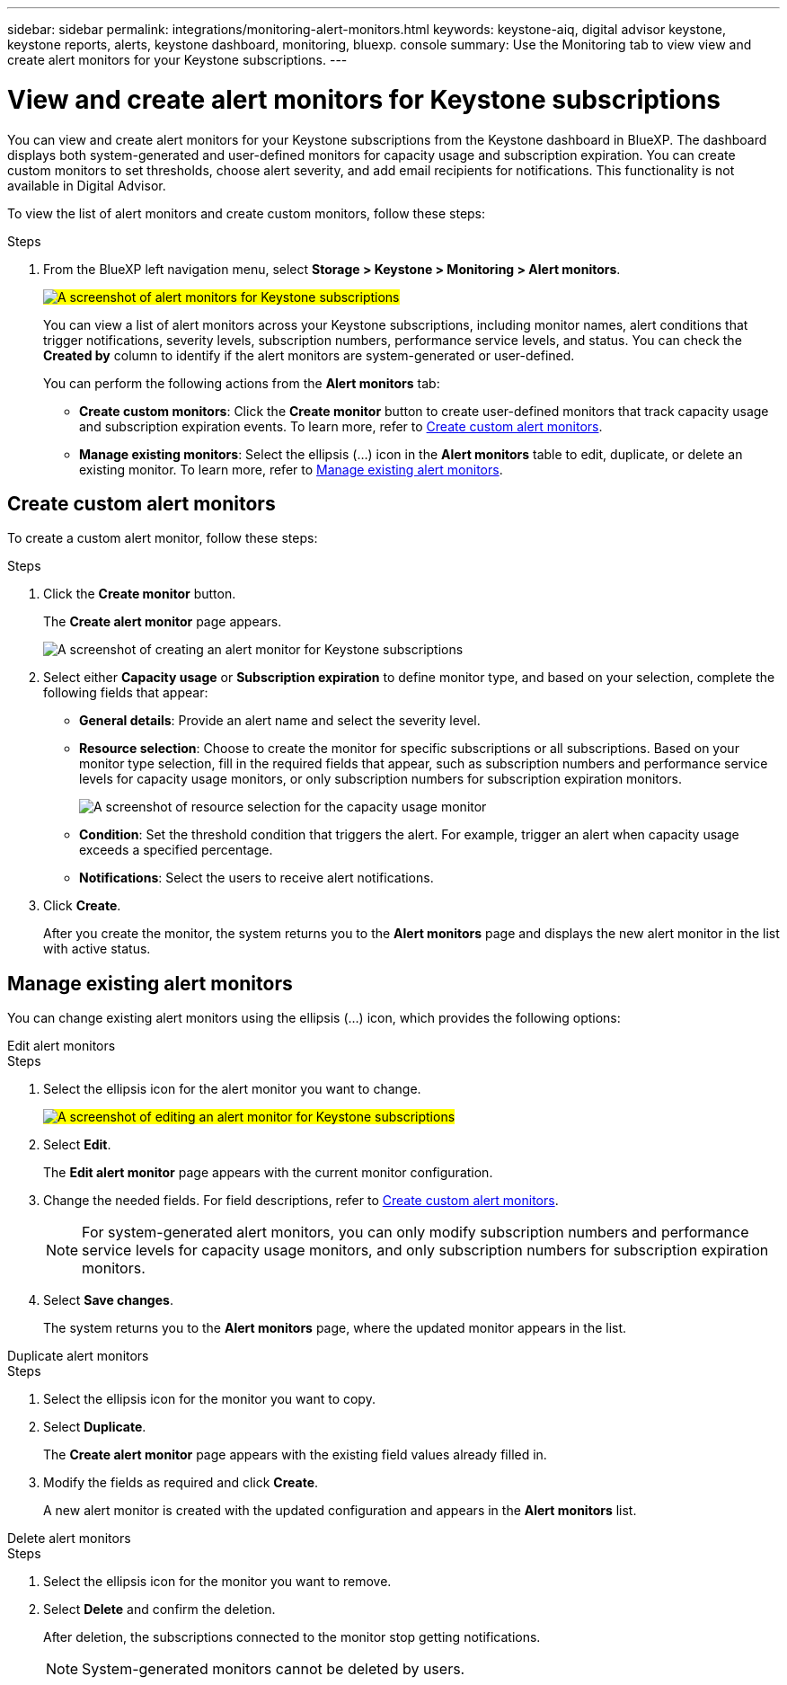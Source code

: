 ---
sidebar: sidebar
permalink: integrations/monitoring-alert-monitors.html
keywords: keystone-aiq, digital advisor keystone, keystone reports, alerts, keystone dashboard, monitoring, bluexp. console
summary: Use the Monitoring tab to view view and create alert monitors for your Keystone subscriptions.
---

= View and create alert monitors for Keystone subscriptions
:hardbreaks:
:nofooter:
:icons: font
:linkattrs:
:imagesdir: ../media/

[.lead]
You can view and create alert monitors for your Keystone subscriptions from the Keystone dashboard in BlueXP. The dashboard displays both system-generated and user-defined monitors for capacity usage and subscription expiration. You can create custom monitors to set thresholds, choose alert severity, and add email recipients for notifications. This functionality is not available in Digital Advisor.

To view the list of alert monitors and create custom monitors, follow these steps:

.Steps
. From the BlueXP left navigation menu, select *Storage > Keystone > Monitoring > Alert monitors*.
+
##image:keystone-alert-monitors.png[A screenshot of alert monitors for Keystone subscriptions]##
+
You can view a list of alert monitors across your Keystone subscriptions, including monitor names, alert conditions that trigger notifications, severity levels, subscription numbers, performance service levels, and status. You can check the *Created by* column to identify if the alert monitors are system-generated or user-defined.
+
You can perform the following actions from the *Alert monitors* tab:
+
* *Create custom monitors*: Click the *Create monitor* button to create user-defined monitors that track capacity usage and subscription expiration events. To learn more, refer to link:../integrations/monitoring-create-alert-monitors.html#create-custom-alert-monitors[Create custom alert monitors].
* *Manage existing monitors*: Select the ellipsis (…) icon in the *Alert monitors* table to edit, duplicate, or delete an existing monitor. To learn more, refer to link:../integrations/monitoring-create-alert-monitors.html#manage-existing-alert-monitors[Manage existing alert monitors].

== Create custom alert monitors

To create a custom alert monitor, follow these steps:

.Steps
. Click the *Create monitor* button.
+
The *Create alert monitor* page appears.
+
image:create-alert-monitor.png[A screenshot of creating an alert monitor for Keystone subscriptions]
. Select either *Capacity usage* or *Subscription expiration* to define monitor type, and based on your selection, complete the following fields that appear:
+
* *General details*: Provide an alert name and select the severity level.
* *Resource selection*: Choose to create the monitor for specific subscriptions or all subscriptions. Based on your monitor type selection, fill in the required fields that appear, such as subscription numbers and performance service levels for capacity usage monitors, or only subscription numbers for subscription expiration monitors.
+
image:resource-selection.png[A screenshot of resource selection for the capacity usage monitor]
* *Condition*: Set the threshold condition that triggers the alert. For example, trigger an alert when capacity usage exceeds a specified percentage.
* *Notifications*: Select the users to receive alert notifications.

. Click *Create*.
+
After you create the monitor, the system returns you to the *Alert monitors* page and displays the new alert monitor in the list with active status.

== Manage existing alert monitors

You can change existing alert monitors using the ellipsis (…) icon, which provides the following options:

[role="tabbed-block"]
====
.Edit alert monitors
--

.Steps
. Select the ellipsis icon for the alert monitor you want to change.
+
##image:edit-alert-monitor.png[A screenshot of editing an alert monitor for Keystone subscriptions]##
. Select *Edit*.
+
The *Edit alert monitor* page appears with the current monitor configuration.
. Change the needed fields. For field descriptions, refer to link:../integrations/monitoring-create-alert-monitors.html#create-custom-alert-monitors[Create custom alert monitors].
+
NOTE: For system-generated alert monitors, you can only modify subscription numbers and performance service levels for capacity usage monitors, and only subscription numbers for subscription expiration monitors.
. Select *Save changes*.
+
The system returns you to the *Alert monitors* page, where the updated monitor appears in the list.
--

.Duplicate alert monitors
--

.Steps
. Select the ellipsis icon for the monitor you want to copy.
. Select *Duplicate*.
+
The *Create alert monitor* page appears with the existing field values already filled in.
. Modify the fields as required and click *Create*.
+
A new alert monitor is created with the updated configuration and appears in the *Alert monitors* list.
--

.Delete alert monitors
--

.Steps
. Select the ellipsis icon for the monitor you want to remove.
. Select *Delete* and confirm the deletion.
+
After deletion, the subscriptions connected to the monitor stop getting notifications.
+
NOTE: System-generated monitors cannot be deleted by users.

--
====